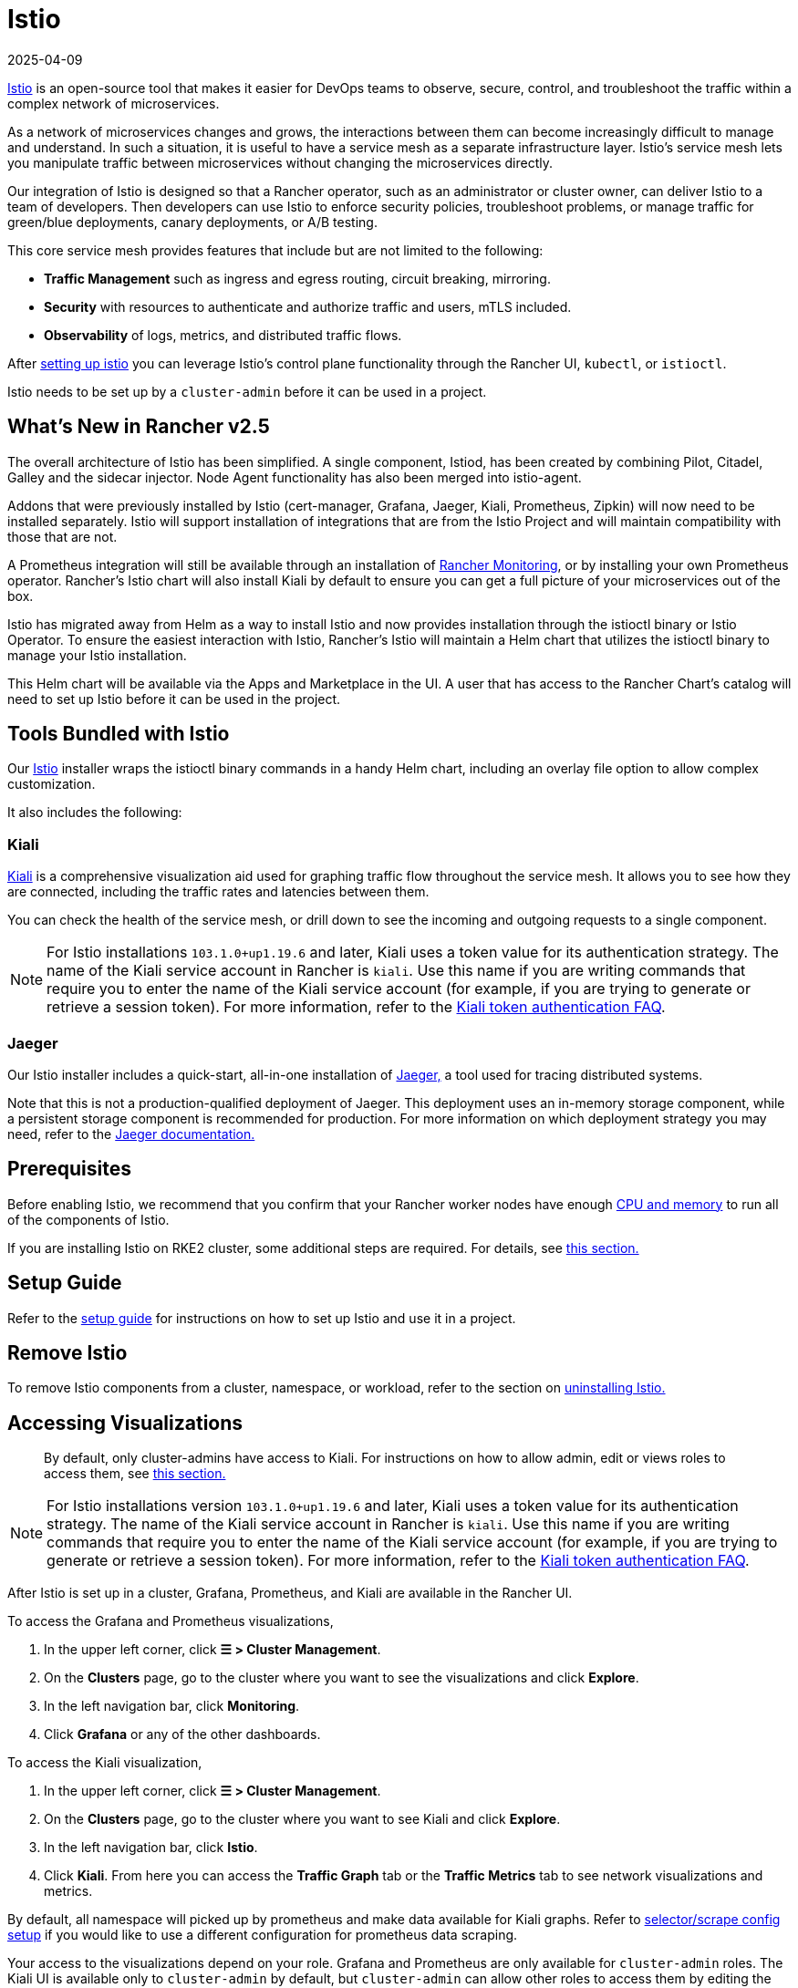 = Istio
:page-languages: [en, zh]
:revdate: 2025-04-09
:page-revdate: {revdate}

https://istio.io/[Istio] is an open-source tool that makes it easier for DevOps teams to observe, secure, control, and troubleshoot the traffic within a complex network of microservices.

As a network of microservices changes and grows, the interactions between them can become increasingly difficult to manage and understand. In such a situation, it is useful to have a service mesh as a separate infrastructure layer. Istio's service mesh lets you manipulate traffic between microservices without changing the microservices directly.

Our integration of Istio is designed so that a Rancher operator, such as an administrator or cluster owner, can deliver Istio to a team of developers. Then developers can use Istio to enforce security policies, troubleshoot problems, or manage traffic for green/blue deployments, canary deployments, or A/B testing.

This core service mesh provides features that include but are not limited to the following:

* *Traffic Management* such as ingress and egress routing, circuit breaking, mirroring.
* *Security* with resources to authenticate and authorize traffic and users, mTLS included.
* *Observability* of logs, metrics, and distributed traffic flows.

After xref:observability/istio/guides/guides.adoc[setting up istio] you can leverage Istio's control plane functionality through the Rancher UI, `kubectl`, or `istioctl`.

Istio needs to be set up by a `cluster-admin` before it can be used in a project.

== What's New in Rancher v2.5

The overall architecture of Istio has been simplified. A single component, Istiod, has been created by combining Pilot, Citadel, Galley and the sidecar injector. Node Agent functionality has also been merged into istio-agent.

Addons that were previously installed by Istio (cert-manager, Grafana, Jaeger, Kiali, Prometheus, Zipkin) will now need to be installed separately. Istio will support installation of integrations that are from the Istio Project and will maintain compatibility with those that are not.

A Prometheus integration will still be available through an installation of xref:observability/monitoring-and-dashboards/monitoring-and-dashboards.adoc[Rancher Monitoring], or by installing your own Prometheus operator. Rancher's Istio chart will also install Kiali by default to ensure you can get a full picture of your microservices out of the box.

Istio has migrated away from Helm as a way to install Istio and now provides installation through the istioctl binary or Istio Operator. To ensure the easiest interaction with Istio, Rancher's Istio will maintain a Helm chart that utilizes the istioctl binary to manage your Istio installation.

This Helm chart will be available via the Apps and Marketplace in the UI. A user that has access to the Rancher Chart's catalog will need to set up Istio before it can be used in the project.

== Tools Bundled with Istio

Our https://istio.io/[Istio] installer wraps the istioctl binary commands in a handy Helm chart, including an overlay file option to allow complex customization.

It also includes the following:

=== Kiali

https://kiali.io/[Kiali] is a comprehensive visualization aid used for graphing traffic flow throughout the service mesh. It allows you to see how they are connected, including the traffic rates and latencies between them.

You can check the health of the service mesh, or drill down to see the incoming and outgoing requests to a single component.

[NOTE]
====
For Istio installations `103.1.0+up1.19.6` and later, Kiali uses a token value for its authentication strategy. The name of the Kiali service account in Rancher is `kiali`. Use this name if you are writing commands that require you to enter the name of the Kiali service account (for example, if you are trying to generate or retrieve a session token). For more information, refer to the https://kiali.io/docs/faq/authentication/[Kiali token authentication FAQ].
====


=== Jaeger

Our Istio installer includes a quick-start, all-in-one installation of https://www.jaegertracing.io/[Jaeger,] a tool used for tracing distributed systems.

Note that this is not a production-qualified deployment of Jaeger. This deployment uses an in-memory storage component, while a persistent storage component is recommended for production. For more information on which deployment strategy you may need, refer to the https://www.jaegertracing.io/docs/1.65/operator/#production-strategy[Jaeger documentation.]

== Prerequisites

Before enabling Istio, we recommend that you confirm that your Rancher worker nodes have enough xref:observability/istio/cpu-and-memory-allocations.adoc[CPU and memory] to run all of the components of Istio.

If you are installing Istio on RKE2 cluster, some additional steps are required. For details, see <<_additional_steps_for_installing_istio_on_an_rke2_cluster,this section.>>

== Setup Guide

Refer to the xref:observability/istio/guides/guides.adoc[setup guide] for instructions on how to set up Istio and use it in a project.

== Remove Istio

To remove Istio components from a cluster, namespace, or workload, refer to the section on xref:observability/istio/disable-istio.adoc[uninstalling Istio.]

== Accessing Visualizations

____
By default, only cluster-admins have access to Kiali. For instructions on how to allow admin, edit or views roles to access them, see xref:observability/istio/rbac.adoc[this section.]
____

[NOTE]
====
For Istio installations version `103.1.0+up1.19.6` and later, Kiali uses a token value for its authentication strategy. The name of the Kiali service account in Rancher is `kiali`. Use this name if you are writing commands that require you to enter the name of the Kiali service account (for example, if you are trying to generate or retrieve a session token). For more information, refer to the https://kiali.io/docs/faq/authentication/[Kiali token authentication FAQ].
====


After Istio is set up in a cluster, Grafana, Prometheus, and Kiali are available in the Rancher UI.

To access the Grafana and Prometheus visualizations,

. In the upper left corner, click *☰ > Cluster Management*.
. On the *Clusters* page, go to the cluster where you want to see the visualizations and click *Explore*.
. In the left navigation bar, click *Monitoring*.
. Click *Grafana* or any of the other dashboards.

To access the Kiali visualization,

. In the upper left corner, click *☰ > Cluster Management*.
. On the *Clusters* page, go to the cluster where you want to see Kiali and click *Explore*.
. In the left navigation bar, click *Istio*.
. Click *Kiali*. From here you can access the *Traffic Graph* tab or the *Traffic Metrics* tab to see network visualizations and metrics.

By default, all namespace will picked up by prometheus and make data available for Kiali graphs. Refer to xref:observability/istio/configuration/selectors-and-scrape-configurations.adoc[selector/scrape config setup] if you would like to use a different configuration for prometheus data scraping.

Your access to the visualizations depend on your role. Grafana and Prometheus are only available for `cluster-admin` roles. The Kiali UI is available only to `cluster-admin` by default, but `cluster-admin` can allow other roles to access them by editing the Istio values.yaml.

== Architecture

Istio installs a service mesh that uses https://www.envoyproxy.io[Envoy] sidecar proxies to intercept traffic to each workload. These sidecars intercept and manage service-to-service communication, allowing fine-grained observation and control over traffic within the cluster.

Only workloads that have the Istio sidecar injected can be tracked and controlled by Istio.

When a namespace has Istio enabled, new workloads deployed in the namespace will automatically have the Istio sidecar. You need to manually enable Istio in preexisting workloads.

For more information on the Istio sidecar, refer to the https://istio.io/docs/setup/kubernetes/additional-setup/sidecar-injection/[Istio sidecare-injection docs] and for more information on Istio's architecture, refer to the https://istio.io/latest/docs/ops/deployment/architecture/[Istio Architecture docs]

=== Multiple Ingresses

By default, each Rancher-provisioned cluster has one NGINX ingress controller allowing traffic into the cluster. Istio also installs an ingress gateway by default into the `istio-system` namespace.  The result is that your cluster will have two ingresses in your cluster.

image::istio-ingress.svg[In an Istio-enabled cluster, you can have two ingresses: the default Nginx ingress, and the default Istio controller.]

Additional Istio Ingress gateways can be enabled via the xref:./configuration/configuration.adoc#_overlay_file[overlay file].

=== Egress Support

By default the Egress gateway is disabled, but can be enabled on install or upgrade through the values.yaml or via the xref:./configuration/configuration.adoc#_overlay_file[overlay file].

[#_additional_steps_for_installing_istio_on_an_rke2_cluster]
== Additional Steps for Installing Istio on an {rke2-product-name} Cluster

To install Istio on an RKE2 cluster, follow the steps in xref:observability/istio/configuration/install-istio-on-rke2-cluster.adoc[this section.]

== Upgrading Istio in an Air-Gapped Environment

The Istio pod security policy is now enabled by default. A new value, `installer.releaseMirror.enabled`, has been added to the rancher-istio chart to enable and disable the server that supports air-gapped upgrades. Note that `installer.releaseMirror.enabled` is set to `false` by default. You can set this value as needed when you install or upgrade. Follow the steps below:

. Provision an air-gapped Rancher instance and an air-gapped custom cluster in the Rancher UI.
. Install Monitoring in the cluster: *Cluster Explorer \-> Apps & Marketplace \-> Charts \-> Monitoring*.
. Pull all required images for Istio into the private registry you will use in the air-gapped environment.
. Install Istio in the cluster: *Cluster Explorer \-> Apps & Marketplace \-> Charts \-> Istio*.

[NOTE]
====

You can enable https://www.jaegertracing.io/[Jaeger] and https://kiali.io/[Kiali] on a fresh Istio install. To ensure that Jaeger and Kiali work, set `installer.releaseMirror.enabled` to `true` in `values.yaml` during installation.
====


. Upgrade the Istio installation.

[CAUTION]
====

If you haven't already, set `installer.releaseMirror.enabled=true` to upgrade Istio.
====

